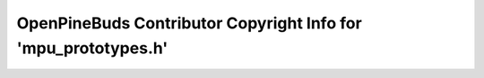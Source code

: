 ===============================================================
OpenPineBuds Contributor Copyright Info for 'mpu_prototypes.h'
===============================================================

